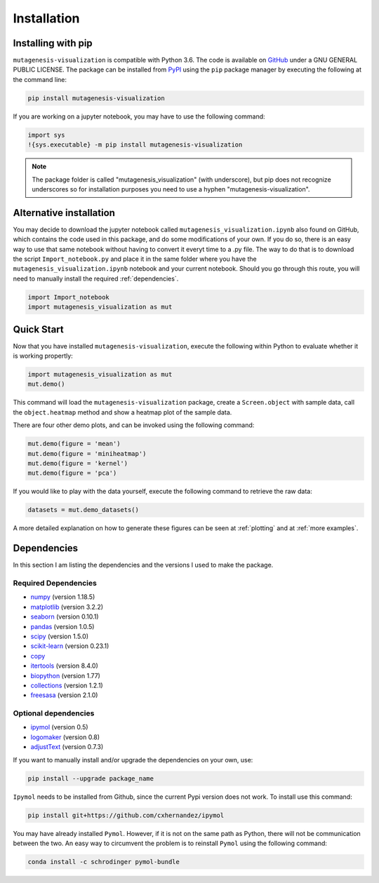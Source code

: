 .. role:: py(code)
      :language: python

.. role:: bash(code)
      :language: bash
	  
	  
Installation
***************

Installing with pip
====================

``mutagenesis-visualization`` is compatible with Python 3.6. The code is available on `GitHub <https://github.com/fhidalgor/mutagenesis_visualization>`_ under a GNU GENERAL PUBLIC LICENSE. The package can be installed from `PyPI <https://pypi.org/project/mutagenesis-visualization>`_ using the ``pip`` package manager by executing the following at the command line:

.. code-block:: bash

     pip install mutagenesis-visualization

If you are working on a jupyter notebook, you may have to use the following command:

.. code:: ipython3

    import sys
    !{sys.executable} -m pip install mutagenesis-visualization


.. note::
    The package folder is called "mutagenesis_visualization" (with underscore), but pip does not recognize underscores so for installation purposes you need to use a hyphen "mutagenesis-visualization".
    

Alternative installation
=========================

You may decide to download the jupyter notebook called ``mutagenesis_visualization.ipynb`` also found on GitHub, which contains the code used in this package, and do some modifications of your own. If you do so, there is an easy way to use that same notebook without having to convert it everyt time to a .py file. The way to do that is to download the script ``Import_notebook.py`` and place it in the same folder where you have the ``mutagenesis_visualization.ipynb`` notebook and your current notebook. Should you go through this route, you will need to manually install the required :ref:`dependencies`.

.. code:: ipython3

    import Import_notebook
    import mutagenesis_visualization as mut	


Quick Start
=============
Now that you have installed ``mutagenesis-visualization``, execute the following within Python to evaluate whether it is working propertly:

.. code:: ipython3

	import mutagenesis_visualization as mut
	mut.demo()

This command will load the ``mutagenesis-visualization`` package, create a ``Screen.object`` with sample data, call the ``object.heatmap`` method and show a heatmap plot of the sample data.

.. image:: ../example/exported_images/hras_fullheatmap.png

There are four other demo plots, and can be invoked using the following command:

.. code:: ipython3

	mut.demo(figure = 'mean')
	mut.demo(figure = 'miniheatmap')
	mut.demo(figure = 'kernel')
	mut.demo(figure = 'pca')


.. image:: ../example/exported_images/hras_bar_mean.png
   :width: 500px
   :align: center
   
.. image:: ../example/exported_images/hras_miniheatmap.png
   :width: 200px
   :align: center
   
.. image:: ../example/exported_images/hras_pcaaminoacid.png
   :width: 200px
     
.. image:: ../example/exported_images/hras_kde.png
   :width: 240px

If you would like to play with the data yourself, execute the following command to retrieve the raw data:

.. code:: ipython3

	datasets = mut.demo_datasets()
	
	
A more detailed explanation on how to generate these figures can be seen at :ref:`plotting` and at :ref:`more examples`.

Dependencies
==============

In this section I am listing the dependencies and the versions I used to make the package.
 
Required Dependencies
-----------------------
- `numpy <http://numpy.org/>`_ (version 1.18.5)

- `matplotlib <http://matplotlib.org/>`_ (version 3.2.2)

- `seaborn <https://seaborn.pydata.org/>`_ (version 0.10.1)

- `pandas <http://pandas.pydata.org/>`_ (version 1.0.5)

- `scipy <http://www.scipy.org/scipylib/index.html>`_ (version 1.5.0)

- `scikit-learn <http://scikit-learn.org/stable/>`_ (version 0.23.1)

- `copy <https://docs.python.org/2/library/copy.html>`_ 

- `itertools <https://docs.python.org/3/library/itertools.html>`_ (version 8.4.0)

- `biopython <https://pypi.org/project/biopython/>`_ (version 1.77)

- `collections <https://docs.python.org/2/library/collections.html>`_ (version 1.2.1)

- `freesasa <https://pypi.org/project/freesasa/>`_ (version 2.1.0)

Optional dependencies
---------------------
- `ipymol <https://github.com/cxhernandez/ipymol>`_ (version 0.5)

- `logomaker <https://logomaker.readthedocs.io>`_ (version 0.8)

- `adjustText <https://pypi.org/project/adjustText/>`_ (version 0.7.3)


    
If you want to manually install and/or upgrade the dependencies on your own, use:

.. code:: ipython3

	pip install --upgrade package_name



``Ipymol`` needs to be installed from Github, since the current Pypi version does not work. To install use this command:

.. code:: ipython3

	pip install git+https://github.com/cxhernandez/ipymol

	
You may have already installed ``Pymol``. However, if it is not on the same path as Python, there will not be communication between the two. An easy way to circumvent the problem is to reinstall ``Pymol`` using the following command:

.. code:: ipython3

	conda install -c schrodinger pymol-bundle